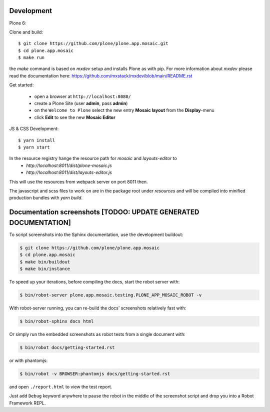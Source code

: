 Development
-----------

Plone 6:

Clone and build::

    $ git clone https://github.com/plone/plone.app.mosaic.git
    $ cd plone.app.mosaic
    $ make run

the `make` command is based on `mxdev` setup and installs Plone as with pip.
For more information about `mxdev` please read the documentation here:
https://github.com/mxstack/mxdev/blob/main/README.rst

Get started:

 * open a browser at ``http://localhost:8080/``
 * create a Plone Site (user **admin**, pass **admin**)
 * on the ``Welcome to Plone`` select the new entry **Mosaic layout** from the **Display**-menu
 * click **Edit** to see the new **Mosaic Editor**


JS & CSS Development::

    $ yarn install
    $ yarn start

In the resource registry hange the resource path for `mosaic` and `layouts-editor` to
    - `http://localhost:8011/dist/plone-mosaic.js`
    - `http://localhost:8011/dist/layouts-editor.js`

This will use the resources from webpack server on port 8011 then.

The javascript and scss files to work on are in the package root under `resources` and
will be compiled into minified production bundles with `yarn build`.


Documentation screenshots [TODOO: UPDATE GENERATED DOCUMENTATION]
-----------------------------------------------------------------

To script screenshots into the Sphinx documentation, use the development buildout:

..  code:: bash

    $ git clone https://github.com/plone/plone.app.mosaic
    $ cd plone.app.mosaic
    $ make bin/buildout
    $ make bin/instance

To speed up your iterations, before compiling the docs, start the robot server with:

..  code:: bash

    $ bin/robot-server plone.app.mosaic.testing.PLONE_APP_MOSAIC_ROBOT -v

With robot-server running, you can re-build the docs' screenshots relatively fast with:

..  code:: bash

    $ bin/robot-sphinx docs html

Or simply run the embedded screenshots as robot tests from a single document with:

..  code:: bash

    $ bin/robot docs/getting-started.rst

or with phantomjs:

..  code:: bash

    $ bin/robot -v BROWSER:phantomjs docs/getting-started.rst

and open ``./report.html`` to view the test report.

Just add ``Debug`` keyword anywhere to pause the robot in the middle of the screenshot script and drop you into a Robot Framework REPL.
